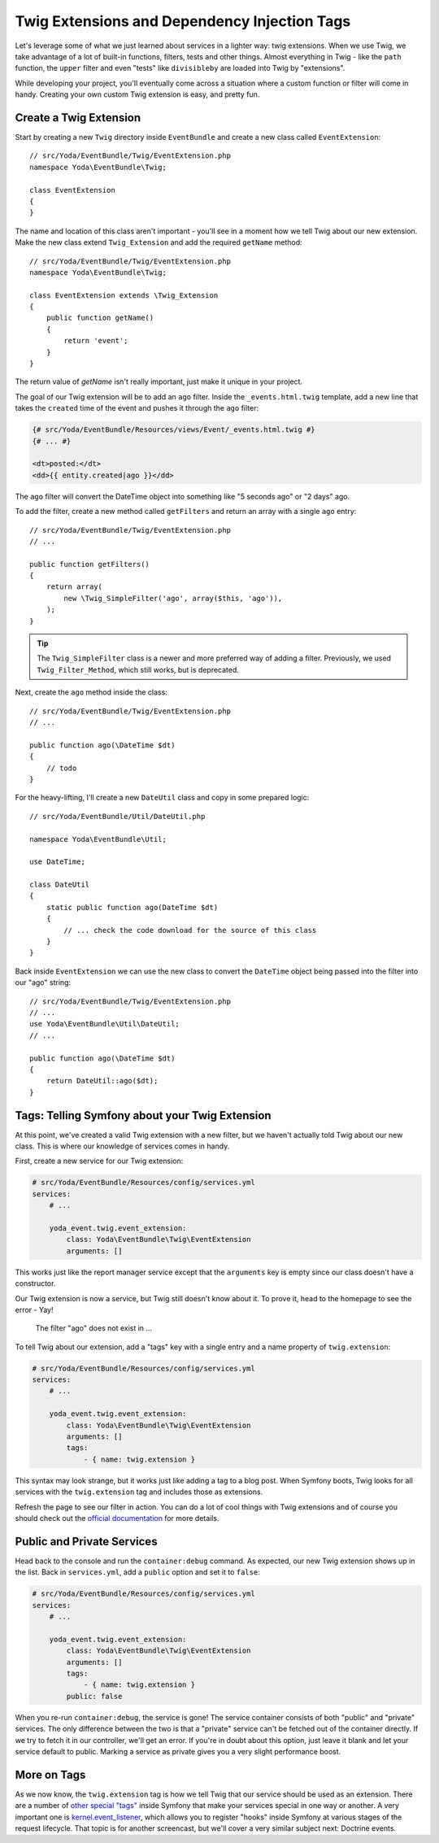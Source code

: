Twig Extensions and Dependency Injection Tags
=============================================

Let's leverage some of what we just learned about services in a lighter way:
twig extensions. When we use Twig, we take advantage of a lot of built-in
functions, filters, tests and other things. Almost everything in Twig - like
the ``path`` function, the ``upper`` filter and even "tests" like ``divisibleby``
are loaded into Twig by "extensions".

While developing your project, you'll eventually come across a situation where
a custom function or filter will come in handy. Creating your own custom Twig
extension is easy, and pretty fun.

Create a Twig Extension
-----------------------

Start by creating a new ``Twig`` directory inside ``EventBundle`` and create
a new class called ``EventExtension``::

    // src/Yoda/EventBundle/Twig/EventExtension.php
    namespace Yoda\EventBundle\Twig;
    
    class EventExtension
    {
    }

The name and location of this class aren't important - you'll see in a moment
how we tell Twig about our new extension. Make the new class extend ``Twig_Extension``
and add the required ``getName`` method::

    // src/Yoda/EventBundle/Twig/EventExtension.php
    namespace Yoda\EventBundle\Twig;

    class EventExtension extends \Twig_Extension
    {
        public function getName()
        {
            return 'event';
        }
    }

The return value of `getName` isn't really important, just make it unique
in your project.

The goal of our Twig extension will be to add an ``ago`` filter. Inside the
``_events.html.twig`` template, add a new line that takes the ``created`` time
of the event and pushes it through the ``ago`` filter:

.. code-block:: html+jinja

    {# src/Yoda/EventBundle/Resources/views/Event/_events.html.twig #}
    {# ... #}

    <dt>posted:</dt>
    <dd>{{ entity.created|ago }}</dd>

The ``ago`` filter will convert the DateTime object into something like
"5 seconds ago" or "2 days" ago.

To add the filter, create a new method called ``getFilters`` and return an
array with a single ``ago`` entry::

    // src/Yoda/EventBundle/Twig/EventExtension.php
    // ...

    public function getFilters()
    {
        return array(
            new \Twig_SimpleFilter('ago', array($this, 'ago')),
        );
    }

.. tip::

    The ``Twig_SimpleFilter`` class is a newer and more preferred way of
    adding a filter. Previously, we used ``Twig_Filter_Method``, which still
    works, but is deprecated.

Next, create the ``ago`` method inside the class::

    // src/Yoda/EventBundle/Twig/EventExtension.php
    // ...

    public function ago(\DateTime $dt)
    {
        // todo
    }

For the heavy-lifting, I'll create a new ``DateUtil`` class and copy in some
prepared logic::

    // src/Yoda/EventBundle/Util/DateUtil.php
    
    namespace Yoda\EventBundle\Util;
    
    use DateTime;
    
    class DateUtil
    {
        static public function ago(DateTime $dt)
        {
            // ... check the code download for the source of this class
        }
    }

Back inside ``EventExtension`` we can use the new class to convert the ``DateTime``
object being passed into the filter into our "ago" string::

    // src/Yoda/EventBundle/Twig/EventExtension.php
    // ...
    use Yoda\EventBundle\Util\DateUtil;
    // ...

    public function ago(\DateTime $dt)
    {
        return DateUtil::ago($dt);
    }

Tags: Telling Symfony about your Twig Extension
-----------------------------------------------

At this point, we've created a valid Twig extension with a new filter, but
we haven't actually told Twig about our new class. This is where our knowledge
of services comes in handy.

First, create a new service for our Twig extension:

.. code-block:: yaml

    # src/Yoda/EventBundle/Resources/config/services.yml
    services:
        # ...
        
        yoda_event.twig.event_extension:
            class: Yoda\EventBundle\Twig\EventExtension
            arguments: []

This works just like the report manager service except that the ``arguments``
key is empty since our class doesn't have a constructor.

Our Twig extension is now a service, but Twig still doesn't know about it.
To prove it, head to the homepage to see the error - Yay!

.. highlights::

    The filter "ago" does not exist in ...

To tell Twig about our extension, add a "tags" key with a single entry and
a name property of ``twig.extension``:

.. code-block:: yaml

    # src/Yoda/EventBundle/Resources/config/services.yml
    services:
        # ...
    
        yoda_event.twig.event_extension:
            class: Yoda\EventBundle\Twig\EventExtension
            arguments: []
            tags:
                - { name: twig.extension }

This syntax may look strange, but it works just like adding a tag to a blog
post. When Symfony boots, Twig looks for all services with the ``twig.extension``
tag and includes those as extensions.

Refresh the page to see our filter in action. You can do a lot of cool things
with Twig extensions and of course you should check out the `official documentation`_
for more details.

Public and Private Services
---------------------------

Head back to the console and run the ``container:debug`` command. As expected,
our new Twig extension shows up in the list. Back in ``services.yml``, add
a ``public`` option and set it to ``false``:

.. code-block:: yaml

    # src/Yoda/EventBundle/Resources/config/services.yml
    services:
        # ...

        yoda_event.twig.event_extension:
            class: Yoda\EventBundle\Twig\EventExtension
            arguments: []
            tags:
                - { name: twig.extension }
            public: false

When you re-run ``container:debug``, the service is gone! The service container
consists of both "public" and "private" services. The only difference between
the two is that a "private" service can't be fetched out of the container
directly. If we try to fetch it in our controller, we'll get an error. If
you're in doubt about this option, just leave it blank and let your service
default to public. Marking a service as private gives you a very slight performance
boost.

More on Tags
------------

As we now know, the ``twig.extension`` tag is how we tell Twig that our service
should be used as an extension. There are a number of `other special "tags"`_
inside Symfony that make your services special in one way or another. A
very important one is `kernel.event_listener`_, which allows you to register
"hooks" inside Symfony at various stages of the request lifecycle. That topic
is for another screencast, but we'll cover a very similar subject next: Doctrine
events.

.. _`official documentation`: http://twig.sensiolabs.org/doc/advanced.html
.. _`other special "tags"`: http://symfony.com/doc/current/reference/dic_tags.html
.. _`kernel.event_listener`: http://symfony.com/doc/current/reference/dic_tags.html#kernel-event-listener